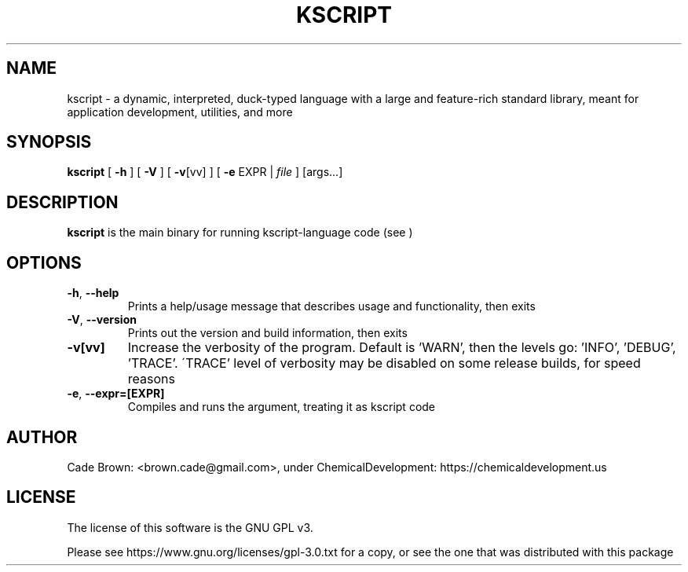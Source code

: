 .TH KSCRIPT 1
.SH NAME
kscript \- a dynamic, interpreted, duck-typed language with a large and feature-rich standard library, meant for application development, utilities, and more
.SH SYNOPSIS
.B kscript
[ \fB\-h\fR ] [ \fB\-V\fR ] [ \fB\-v\fR[vv] ]
[ \fB\-e\fR EXPR | \fIfile\fR ] [args...]
.SH DESCRIPTION
.B kscript
is the main binary for running kscript-language code (see )
.SH OPTIONS
.TP
.BR \-h ", " \-\-help
Prints a help/usage message that describes usage and functionality, then exits
.TP
.BR \-V ", " \-\-version
Prints out the version and build information, then exits
.TP
.BR \-v[vv]
Increase the verbosity of the program. Default is 'WARN', then the levels go: 'INFO', 'DEBUG', 'TRACE'.
\'TRACE' level of verbosity may be disabled on some release builds, for speed reasons
.TP
.BR \-e ", " \-\-expr=[EXPR]
Compiles and runs the argument, treating it as kscript code
.SH AUTHOR
Cade Brown: <brown.cade@gmail.com>, under ChemicalDevelopment: https://chemicaldevelopment.us
.SH LICENSE
The license of this software is the GNU GPL v3. 

Please see https://www.gnu.org/licenses/gpl-3.0.txt for a copy, or see the one that was distributed with this package